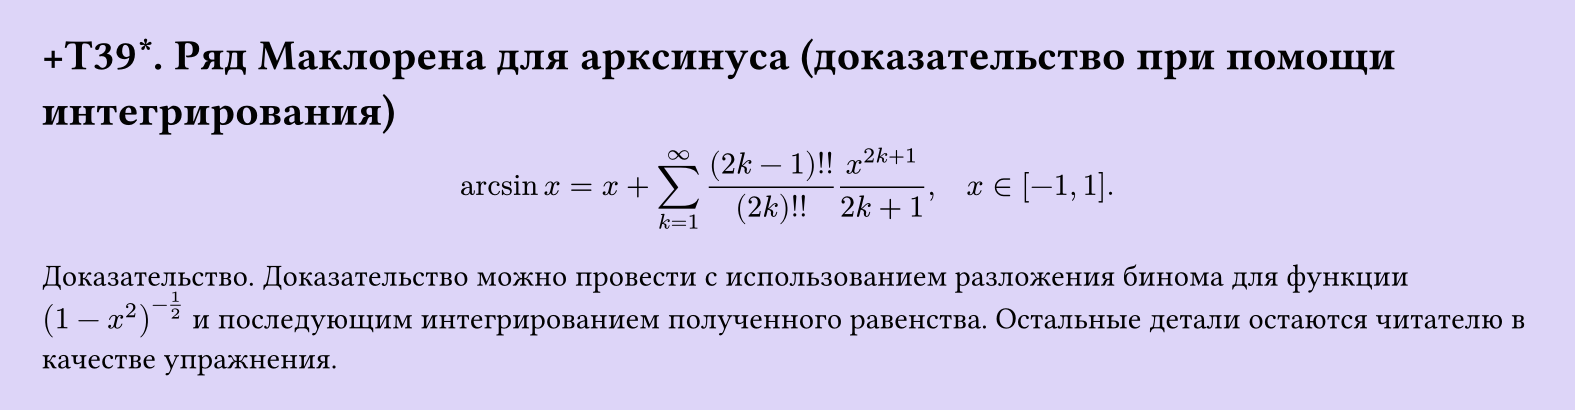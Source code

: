#set page(width: 20cm, height: auto, fill: color.hsl(253.71deg, 71.43%, 90.39%), margin: 15pt)
#set align(left + top)
= +T39\*. Ряд Маклорена для арксинуса (доказательство при помощи интегрирования)

$ arcsin x = x + sum_(k=1)^infinity ((2k-1)!!)/((2k)!!) x^(2k+1)/(2k+1), quad x in [-1, 1]. $

Доказательство. Доказательство можно провести с использованием разложения бинома для функции $(1-x^2)^(-1/2)$ и последующим интегрированием полученного равенства. Остальные детали остаются читателю в качестве упражнения.